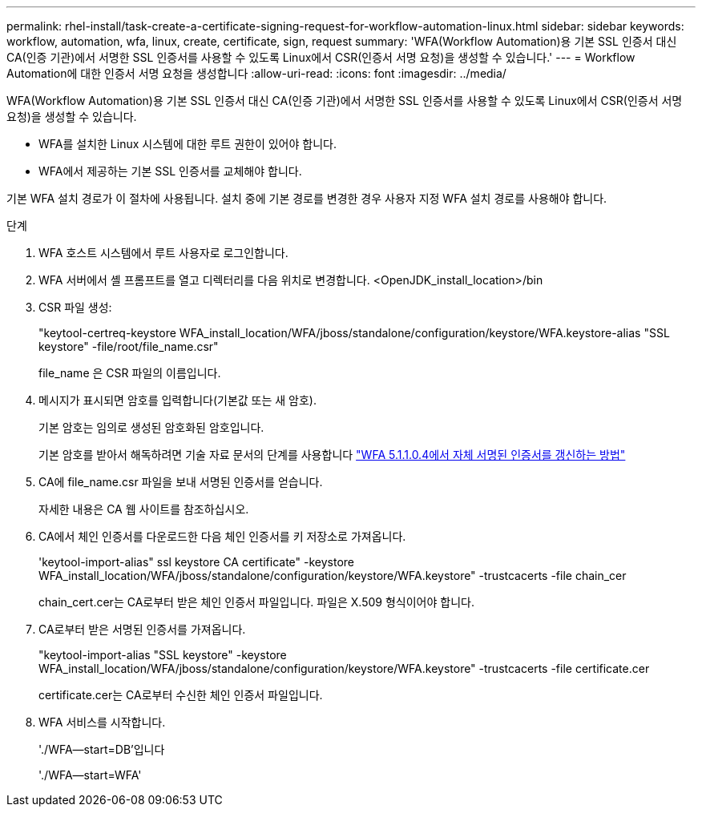 ---
permalink: rhel-install/task-create-a-certificate-signing-request-for-workflow-automation-linux.html 
sidebar: sidebar 
keywords: workflow, automation, wfa, linux, create, certificate, sign, request 
summary: 'WFA(Workflow Automation)용 기본 SSL 인증서 대신 CA(인증 기관)에서 서명한 SSL 인증서를 사용할 수 있도록 Linux에서 CSR(인증서 서명 요청)을 생성할 수 있습니다.' 
---
= Workflow Automation에 대한 인증서 서명 요청을 생성합니다
:allow-uri-read: 
:icons: font
:imagesdir: ../media/


[role="lead"]
WFA(Workflow Automation)용 기본 SSL 인증서 대신 CA(인증 기관)에서 서명한 SSL 인증서를 사용할 수 있도록 Linux에서 CSR(인증서 서명 요청)을 생성할 수 있습니다.

* WFA를 설치한 Linux 시스템에 대한 루트 권한이 있어야 합니다.
* WFA에서 제공하는 기본 SSL 인증서를 교체해야 합니다.


기본 WFA 설치 경로가 이 절차에 사용됩니다. 설치 중에 기본 경로를 변경한 경우 사용자 지정 WFA 설치 경로를 사용해야 합니다.

.단계
. WFA 호스트 시스템에서 루트 사용자로 로그인합니다.
. WFA 서버에서 셸 프롬프트를 열고 디렉터리를 다음 위치로 변경합니다. <OpenJDK_install_location>/bin
. CSR 파일 생성:
+
"keytool-certreq-keystore WFA_install_location/WFA/jboss/standalone/configuration/keystore/WFA.keystore-alias "SSL keystore" -file/root/file_name.csr"

+
file_name 은 CSR 파일의 이름입니다.

. 메시지가 표시되면 암호를 입력합니다(기본값 또는 새 암호).
+
기본 암호는 임의로 생성된 암호화된 암호입니다.

+
기본 암호를 받아서 해독하려면 기술 자료 문서의 단계를 사용합니다 link:https://kb.netapp.com/?title=Advice_and_Troubleshooting%2FData_Infrastructure_Management%2FOnCommand_Suite%2FHow_to_renew_the_self-signed_certificate_on_WFA_5.1.1.0.4%253F["WFA 5.1.1.0.4에서 자체 서명된 인증서를 갱신하는 방법"^]

. CA에 file_name.csr 파일을 보내 서명된 인증서를 얻습니다.
+
자세한 내용은 CA 웹 사이트를 참조하십시오.

. CA에서 체인 인증서를 다운로드한 다음 체인 인증서를 키 저장소로 가져옵니다.
+
'keytool-import-alias" ssl keystore CA certificate" -keystore WFA_install_location/WFA/jboss/standalone/configuration/keystore/WFA.keystore" -trustcacerts -file chain_cer

+
chain_cert.cer는 CA로부터 받은 체인 인증서 파일입니다. 파일은 X.509 형식이어야 합니다.

. CA로부터 받은 서명된 인증서를 가져옵니다.
+
"keytool-import-alias "SSL keystore" -keystore WFA_install_location/WFA/jboss/standalone/configuration/keystore/WFA.keystore" -trustcacerts -file certificate.cer

+
certificate.cer는 CA로부터 수신한 체인 인증서 파일입니다.

. WFA 서비스를 시작합니다.
+
'./WFA--start=DB'입니다

+
'./WFA--start=WFA'


